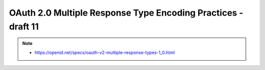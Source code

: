 ================================================================================
OAuth 2.0 Multiple Response Type Encoding Practices - draft 11
================================================================================

.. contents::
    :local:

.. note::
    - https://openid.net/specs/oauth-v2-multiple-response-types-1_0.html

